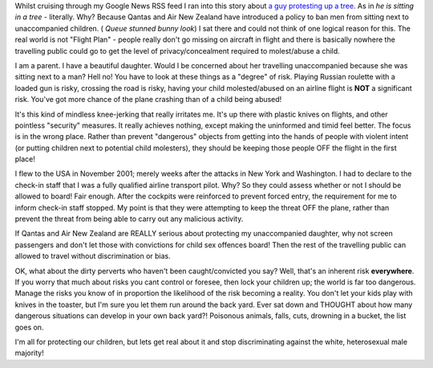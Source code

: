 .. title: What is wrong with the world??
.. slug: What_is_wrong_with_the_world
.. date: 2005-11-30 14:17:00 UTC+10:00
.. tags: James,blog
.. category: 
.. link: 

Whilst cruising through my Google News RSS feed I ran into this story
about `a guy protesting up a tree`_. As in *he is sitting in a tree* -
literally. Why? Because Qantas and Air New Zealand have introduced a
policy to ban men from sitting next to unaccompanied children. (
*Queue stunned bunny look*) I sat there and could not think of one
logical reason for this. The real world is not "Flight Plan" - people
really don't go missing on aircraft in flight and there is basically
nowhere the travelling public could go to get the level of
privacy/concealment required to molest/abuse a child.

I am a parent. I have a beautiful daughter. Would I be concerned about
her travelling unaccompanied because she was sitting next to a man?
Hell no! You have to look at these things as a "degree" of risk.
Playing Russian roulette with a loaded gun is risky, crossing the road
is risky, having your child molested/abused on an airline flight is
**NOT** a significant risk. You've got more chance of the plane
crashing than of a child being abused!

It's this kind of mindless knee-jerking that really irritates me. It's
up there with plastic knives on flights, and other pointless
"security" measures. It really achieves nothing, except making the
uninformed and timid feel better. The focus is in the wrong place.
Rather than prevent "dangerous" objects from getting into the hands of
people with violent intent (or putting children next to potential
child molesters), they should be keeping those people OFF the flight
in the first place!

I flew to the USA in November 2001; merely weeks after the attacks in
New York and Washington. I had to declare to the check-in staff that I
was a fully qualified airline transport pilot. Why? So they could
assess whether or not I should be allowed to board! Fair enough. After
the cockpits were reinforced to prevent forced entry, the requirement
for me to inform check-in staff stopped. My point is that they were
attempting to keep the threat OFF the plane, rather than prevent the
threat from being able to carry out any malicious activity.

If Qantas and Air New Zealand are REALLY serious about protecting my
unaccompanied daughter, why not screen passengers and don't let those
with convictions for child sex offences board! Then the rest of the
travelling public can allowed to travel without discrimination or
bias.

OK, what about the dirty perverts who haven't been caught/convicted
you say? Well, that's an inherent risk **everywhere**. If you worry
that much about risks you cant control or foresee, then lock your
children up; the world is far too dangerous. Manage the risks you know
of in proportion the likelihood of the risk becoming a reality. You
don't let your kids play with knives in the toaster, but I'm sure you
let them run around the back yard. Ever sat down and THOUGHT about how
many dangerous situations can develop in your own back yard?!
Poisonous animals, falls, cuts, drowning in a bucket, the list goes
on.

I'm all for protecting our children, but lets get real about it and
stop discriminating against the white, heterosexual male majority!






.. _a guy protesting up a tree: http://www.stuff.co.nz/stuff/0,2106,3496563a11,00.html



